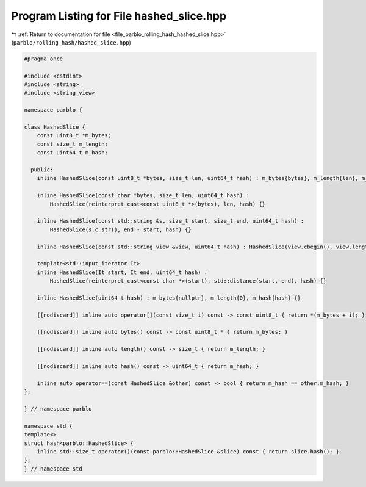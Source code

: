 
.. _program_listing_file_parblo_rolling_hash_hashed_slice.hpp:

Program Listing for File hashed_slice.hpp
=========================================

|exhale_lsh| :ref:`Return to documentation for file <file_parblo_rolling_hash_hashed_slice.hpp>` (``parblo/rolling_hash/hashed_slice.hpp``)

.. |exhale_lsh| unicode:: U+021B0 .. UPWARDS ARROW WITH TIP LEFTWARDS

.. code-block:: cpp

   #pragma once
   
   #include <cstdint>
   #include <string>
   #include <string_view>
   
   namespace parblo {
   
   class HashedSlice {
       const uint8_t *m_bytes;
       const size_t m_length;
       const uint64_t m_hash;
   
     public:
       inline HashedSlice(const uint8_t *bytes, size_t len, uint64_t hash) : m_bytes{bytes}, m_length{len}, m_hash{hash} {}
   
       inline HashedSlice(const char *bytes, size_t len, uint64_t hash) :
           HashedSlice(reinterpret_cast<const uint8_t *>(bytes), len, hash) {}
   
       inline HashedSlice(const std::string &s, size_t start, size_t end, uint64_t hash) :
           HashedSlice(s.c_str(), end - start, hash) {}
   
       inline HashedSlice(const std::string_view &view, uint64_t hash) : HashedSlice(view.cbegin(), view.length(), hash) {}
   
       template<std::input_iterator It>
       inline HashedSlice(It start, It end, uint64_t hash) :
           HashedSlice(reinterpret_cast<const char *>(start), std::distance(start, end), hash) {}
   
       inline HashedSlice(uint64_t hash) : m_bytes{nullptr}, m_length{0}, m_hash{hash} {}
   
       [[nodiscard]] inline auto operator[](const size_t i) const -> const uint8_t { return *(m_bytes + i); }
   
       [[nodiscard]] inline auto bytes() const -> const uint8_t * { return m_bytes; }
   
       [[nodiscard]] inline auto length() const -> size_t { return m_length; }
   
       [[nodiscard]] inline auto hash() const -> uint64_t { return m_hash; }
   
       inline auto operator==(const HashedSlice &other) const -> bool { return m_hash == other.m_hash; }
   };
   
   } // namespace parblo
   
   namespace std {
   template<>
   struct hash<parblo::HashedSlice> {
       inline std::size_t operator()(const parblo::HashedSlice &slice) const { return slice.hash(); }
   };
   } // namespace std
